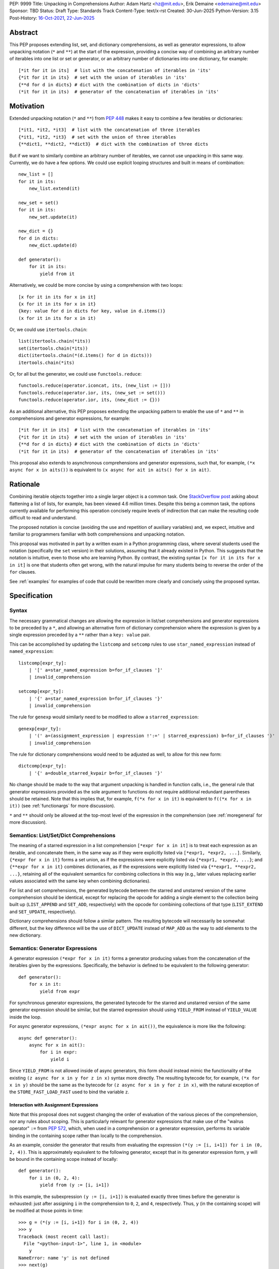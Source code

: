 PEP: 9999
Title: Unpacking in Comprehensions
Author: Adam Hartz <hz@mit.edu>, Erik Demaine <edemaine@mit.edu>
Sponsor: TBD
Status: Draft
Type: Standards Track
Content-Type: text/x-rst
Created: 30-Jun-2025
Python-Version: 3.15
Post-History: `16-Oct-2021 <https://mail.python.org/archives/list/python-ideas@python.org/thread/7G732VMDWCRMWM4PKRG6ZMUKH7SUC7SH/>`__, `22-Jun-2025 <https://discuss.python.org/t/pre-pep-unpacking-in-comprehensions/96362>`__


Abstract
========

This PEP proposes extending list, set, and dictionary comprehensions, as well
as generator expressions, to allow unpacking notation (``*`` and ``**``) at the
start of the expression, providing a concise way of combining an arbitrary
number of iterables into one list or set or generator, or an arbitrary number
of dictionaries into one dictionary, for example::

    [*it for it in its]  # list with the concatenation of iterables in 'its'
    {*it for it in its}  # set with the union of iterables in 'its'
    {**d for d in dicts} # dict with the combination of dicts in 'dicts'
    (*it for it in its)  # generator of the concatenation of iterables in 'its'

Motivation
==========

Extended unpacking notation (``*`` and ``**``) from :pep:`448` makes it
easy to combine a few iterables or dictionaries::

    [*it1, *it2, *it3]  # list with the concatenation of three iterables
    {*it1, *it2, *it3}  # set with the union of three iterables
    {**dict1, **dict2, **dict3}  # dict with the combination of three dicts

But if we want to similarly combine an arbitrary number of iterables, we cannot
use unpacking in this same way.  Currently, we do have a few options.  We could
use explicit looping structures and built in means of combination::

    new_list = []
    for it in its:
        new_list.extend(it)

    new_set = set()
    for it in its:
        new_set.update(it)

    new_dict = {}
    for d in dicts:
        new_dict.update(d)

    def generator():
        for it in its:
            yield from it


Alternatively, we could be more concise by using a comprehension with two
loops::

    [x for it in its for x in it]
    {x for it in its for x in it}
    {key: value for d in dicts for key, value in d.items()}
    (x for it in its for x in it)

Or, we could use ``itertools.chain``::

    list(itertools.chain(*its))
    set(itertools.chain(*its))
    dict(itertools.chain(*(d.items() for d in dicts)))
    itertools.chain(*its)

Or, for all but the generator, we could use ``functools.reduce``::

    functools.reduce(operator.iconcat, its, (new_list := []))
    functools.reduce(operator.ior, its, (new_set := set()))
    functools.reduce(operator.ior, its, (new_dict := {}))

As an additional alternative, this PEP proposes extending the unpacking pattern
to enable the use of ``*`` and ``**`` in comprehensions and generator
expressions, for example::

    [*it for it in its]  # list with the concatenation of iterables in 'its'
    {*it for it in its}  # set with the union of iterables in 'its'
    {**d for d in dicts} # dict with the combination of dicts in 'dicts'
    (*it for it in its)  # generator of the concatenation of iterables in 'its'

This proposal also extends to asynchronous comprehensions and generator
expressions, such that, for example, ``(*x async for x in aits())`` is
equivalent to ``(x async for ait in aits() for x in ait)``.

Rationale
=========

Combining iterable objects together into a single larger object is a common
task. One `StackOverflow post
<https://stackoverflow.com/questions/952914/how-do-i-make-a-flat-list-out-of-a-list-of-lists>`_
asking about flattening a list of lists, for example, has been viewed 4.6 million
times.  Despite this being a common task, the options currently available for
performing this operation concisely require levels of indirection that can make
the resulting code difficult to read and understand.

The proposed notation is concise (avoiding the use and repetition of auxiliary
variables) and, we expect, intuitive and familiar to programmers familiar with
both comprehensions and unpacking notation.

This proposal was motivated in part by a written exam in a Python programming
class, where several students used the notation (specifically the ``set``
version) in their solutions, assuming that it already existed in Python.  This
suggests that the notation is intuitive, even to those who are learning Python.
By contrast, the existing syntax ``[x for it in its for x in it]`` is one that
students often get wrong, with the natural impulse for many students being to
reverse the order of the ``for`` clauses.

See :ref:`examples` for examples of code that could be rewritten more clearly
and concisely using the proposed syntax.


Specification
=============

Syntax
------

The necessary grammatical changes are allowing the expression in list/set
comprehensions and generator expressions to be preceded by a ``*``, and
allowing an alternative form of dictionary comprehension where the expression
is given by a single expression preceded by a ``**`` rather than a ``key:
value`` pair.

This can be accomplished by updating the ``listcomp`` and ``setcomp`` rules to
use ``star_named_expression`` instead of ``named_expression``::

    listcomp[expr_ty]:
        | '[' a=star_named_expression b=for_if_clauses ']'
        | invalid_comprehension

    setcomp[expr_ty]:
        | '{' a=star_named_expression b=for_if_clauses '}'
        | invalid_comprehension

The rule for ``genexp`` would similarly need to be modified to allow a ``starred_expression``::

    genexp[expr_ty]:
        | '(' a=(assignment_expression | expression !':=' | starred_expression) b=for_if_clauses ')'
        | invalid_comprehension

The rule for dictionary comprehensions would need to be adjusted as well, to
allow for this new form::

    dictcomp[expr_ty]:
        | '{' a=double_starred_kvpair b=for_if_clauses '}'

No change should be made to the way that argument unpacking is handled in
function calls, i.e., the general rule that generator expressions provided as
the sole argument to functions do not require additional redundant parentheses
should be retained.  Note that this implies that, for example, ``f(*x for x in
it)`` is equivalent to ``f((*x for x in it))`` (see :ref:`functionargs` for
more discussion).

``*`` and ``**`` should only be allowed at the top-most level of the expression
in the comprehension (see :ref:`moregeneral` for more discussion).


Semantics: List/Set/Dict Comprehensions
---------------------------------------

The meaning of a starred expression in a list comprehension ``[*expr for x in
it]`` is to treat each expression as an iterable, and concatenate them, in the
same way as if they were explicitly listed via ``[*expr1, *expr2, ...]``.
Similarly, ``{*expr for x in it}`` forms a set union, as if the expressions
were explicitly listed via ``{*expr1, *expr2, ...}``; and ``{**expr for x in
it}`` combines dictionaries, as if the expressions were explicitly listed via
``{**expr1, **expr2, ...}``, retaining all of the equivalent semantics for
combining collections in this way (e.g., later values replacing earlier values
associated with the same key when combining dictionaries).

For list and set comprehensions, the generated bytecode between the starred and
unstarred version of the same comprehension should be identical, except for
replacing the opcode for adding a single element to the collection being built
up (``LIST_APPEND`` and ``SET_ADD``, respectively) with the opcode for
combining collections of that type (``LIST_EXTEND`` and ``SET_UPDATE``,
respectively).

Dictionary comprehensions should follow a similar pattern.  The resulting
bytecode will necessarily be somewhat different, but the key difference will be
the use of ``DICT_UPDATE`` instead of ``MAP_ADD`` as the way to add elements to
the new dictionary.

Semantics: Generator Expressions
--------------------------------

A generator expression ``(*expr for x in it)`` forms a generator producing
values from the concatenation of the iterables given by the expressions.
Specifically, the behavior is defined to be equivalent to the following
generator::

    def generator():
        for x in it:
            yield from expr

For synchronous generator expressions, the generated bytecode for the starred
and unstarred version of the same generator expression should be similar, but
the starred expression should using ``YIELD_FROM`` instead of ``YIELD_VALUE``
inside the loop.

For async generator expressions, ``(*expr async for x in ait())``, the
equivalence is more like the following::

    async def generator():
        async for x in ait():
            for i in expr:
                yield i

Since ``YIELD_FROM`` is not allowed inside of async generators, this form
should instead mimic the functionality of the existing ``(z async for x in y
for z in x)`` syntax more directly.  The resulting bytecode for, for example,
``(*x for x in y)`` should be the same as the bytecode for ``(z async for x in
y for z in x)``, with the natural exception of the ``STORE_FAST_LOAD_FAST``
used to bind the variable ``z``.

Interaction with Assignment Expressions
^^^^^^^^^^^^^^^^^^^^^^^^^^^^^^^^^^^^^^^

Note that this proposal does not suggest changing the order of evaluation of
the various pieces of the comprehension, nor any rules about scoping.  This is
particularly relevant for generator expressions that make use of the "walrus
operator" ``:=`` from :pep:`572`, which, when used in a comprehension or a
generator expression, performs its variable binding in the containing scope
rather than locally to the comprehension.

As an example, consider the generator that results from evaluating the
expression ``(*(y := [i, i+1]) for i in (0, 2, 4))``.  This is approximately
equivalent to the following generator, except that in its generator expression
form, ``y`` will be bound in the containing scope instead of locally::

    def generator():
        for i in (0, 2, 4):
            yield from (y := [i, i+1])

In this example, the subexpression ``(y := [i, i+1])`` is evaluated exactly
three times before the generator is exhausted: just after assigning ``i`` in
the comprehension to ``0``, ``2``, and ``4``, respectively.  Thus, ``y`` (in
the containing scope) will be modified at those points in time::

    >>> g = (*(y := [i, i+1]) for i in (0, 2, 4))
    >>> y
    Traceback (most recent call last):
      File "<python-input-1>", line 1, in <module>
        y
    NameError: name 'y' is not defined
    >>> next(g)
    0
    >>> y
    [0, 1]
    >>> next(g)
    1
    >>> y
    [0, 1]
    >>> next(g)
    2
    >>> y
    [2, 3]

Error Reporting
---------------

Currently, the proposed syntax generates a ``SyntaxError`` (via the
``invalid_comprehension`` and ``invalid_dict_comprehension`` rules).

Allowing these forms to be recognized as syntactically valid requires changing
the grammar rule for ``invalid_comprehension`` so that using ``*`` in a
comprehension no longer raises a ``SyntaxError``, as well as removing the rule
for ``invalid_dict_comprehension`` (which currently only checks for ``**``
being used in a dictionary comprehension).

Additional specific error messages should be provided in at least the following
cases:

* Attempting to use ``**`` in a list comprehension or generator expression
  should report that dictionary unpacking cannot be used in those structures,
  for example::

    >>> [**x for x in y]
      File "<stdin>", line 1
        [**x for x in y]
         ^^^
    SyntaxError: cannot use dict unpacking in list comprehension

    >>> (**x for x in y)
      File "<stdin>", line 1
        (**x for x in y)
         ^^^
    SyntaxError: cannot use dict unpacking in generator expression


* The existing error message for attempting to use ``*`` in a dictionary
  key/value should be retained, but similar messages should be reported
  when attempting to use ``**`` unpacking on a dictionary key or value, for
  example::

    >>> {*k: v for k,v in items}
      File "<stdin>", line 1
        {*k: v for k,v in items}
         ^^
    SyntaxError: cannot use a starred expression in a dictionary key

    >>> {k: *v for k,v in items}
      File "<stdin>", line 1
        {k: *v for k,v in items}
            ^^
    SyntaxError: cannot use a starred expression in a dictionary value

    >>> {**k: v for k,v in items}
      File "<stdin>", line 1
        {**k: v for k,v in items}
         ^^^
    SyntaxError: cannot use dict unpacking in a dictionary key

    >>> {k: **v for k,v in items}
      File "<stdin>", line 1
        {k: **v for k,v in items}
            ^^^
    SyntaxError: cannot use dict unpacking in a dictionary value

* The phrasing of some other existing error messages should similarly be
  adjusted to account for the presence of the new syntax, and/or to clarify
  ambiguous or confusing cases relating to unpacking more generally
  (particularly those mentioned in :ref:`moregeneral`), for example::

    >>> [*x if x else y]
      File "<stdin>", line 1
        [*x if x else y]
         ^^^^^^^^^^^^^^
    SyntaxError: invalid starred expression.  did you forget to wrap the conditional expression in parentheses?

     >>> {**x if x else y}
      File "<stdin>", line 1
        {**x if x else y}
         ^^^^^^^^^^^^^^^
    SyntaxError: invalid double starred expression.  did you forget to wrap the conditional expression in parentheses?

    >>> [x if x else *y]
      File "<stdin>", line 1
        [x if x else *y]
                     ^
    SyntaxError: cannot unpack only part of a conditional expression

    >>> {x if x else **y}
      File "<stdin>", line 1
        {x if x else **y}
                     ^^
    SyntaxError: cannot use dict unpacking on only part of a conditional expression


.. _reference:

Reference Implementation
========================

A `reference implementation <https://github.com/adqm/cpython/tree/comprehension_unpacking>`_
is available, which implements this functionality, including draft documentation and
additional test cases.

Backwards Compatibility
=======================

The behavior of all comprehensions that are currently syntactically valid would
be unaffected by this change, so we do not anticipate much in the way of
backwards-incompatibility concerns.  In principle, this change would only
affect code that relied on the fact that attempting to use unpacking operations
in comprehensions would raise a ``SyntaxError``, or who relied on the
particular phrasing of any of the old error messages being replaced, which we
expect to be rare.


How to Teach This
=================

Currently, a common way to introduce the notion of comprehensions (which is
employed by the Python Tutorial) is to demonstrate equivalent code.  For
example, this method would say that, for example, ``out = [expr for x in it]``
is equivalent to the following code::

    out = []
    for x in it:
        out.append(expr)

Taking this approach, we can introduce ``out = [*expr for x in it]`` as instead
being equivalent to the following (which uses ``extend`` instead of
``append``::

    out = []
    for x in it:
        out.extend(expr)

Set and dict comprehensions that make use of unpacking can also be introduced
by a similar analogy::

    # equivalent to out = {expr for x in it}
    out = set()
    for x in it:
        out.add(expr)

    # equivalent to out = {*expr for x in it}
    out = set()
    for x in it:
        out.update(expr)

    # equivalent to out = {k_expr: v_expr for x in it}
    out = {}
    for x in it:
        out[k_expr] = v_expr

    # equivalent to out = {**expr for x in it}
    out = {}
    for x in it:
        out.update(expr)

And we can take a similar approach to illustrate the behavior of generator
expressions that involve unpacking::

    # equivalent to g = (expr for x in it)
    def generator():
        for x in it:
            yield expr
    g = generator()

    # equivalent to g = (*expr for x in it)
    def generator():
        for x in it:
            yield from expr
    g = generator()

We can then generalize from these specific examples to the idea that,
wherever a non-starred comprehension/genexp would use an operator that
adds a single element to a collection, the starred would instead use
an operator that adds multiple elements to that collection.

Alternatively, we don't need to think of the two ideas as separate; instead,
with the new syntax, we can think of ``out = [...x... for x in it]`` as
equivalent to the following code [#guido]_, regardless of whether or not
``...x...`` uses ``*``::

    out = []
    for x in it:
        out.extend([...x...])

Similarly, we can think of ``out = {...x... for x in it}`` as equivalent to the
following code, regardless of whether or not ``...x...`` uses ``*`` or ``**``
or ``:``::

    out = set()
    for x in it:
        out.update({...x...})

These examples are equivalent in the sense that the output they produce would
be the same in both the version with the comprehension and the version without
it, but note that the non-comprehension version is slightly less efficient due
to making new lists/sets/dictionaries before each ``extend`` or ``update``,
which is unnecessary in the version that uses comprehensions.

.. _examples:

Code Examples
=============

This section shows some illustrative examples of how small pieces of code from
the standard library could be rewritten to make use of this new syntax to
improve consision and readability.  The :ref:`reference` continues to pass all
tests with these replacements made.

Replacing from_iterable and Friends
-----------------------------------

While not always the right choice, replacing ``itertools.chain.from_iterable``
and ``map`` can avoid an extra level of redirection, resulting in code that
follows conventional wisdom that comprehensions are more readable than
map/filter.

* From ``dataclasses.py``::

    # current:
    inherited_slots = set(
        itertools.chain.from_iterable(map(_get_slots, cls.__mro__[1:-1]))
    )

    # improved:
    inherited_slots = {*_get_slots(c) for c in cls.__mro__[1:-1]}

* From ``importlib/metadata/__init__.py``::

    # current:
    return itertools.chain.from_iterable(
        path.search(prepared) for path in map(FastPath, paths)
    )

    # improved:
    return (*FastPath(path).search(prepared) for path in paths)

* From ``collections/__init__.py`` (``Counter`` class)::

    # current:
    return _chain.from_iterable(_starmap(_repeat, self.items()))

    # improved:
    return (*_repeat(elt, num) for elt, num in self.items())

* From ``zipfile/_path/__init__.py``::

    # current:
    parents = itertools.chain.from_iterable(map(_parents, names))

    # improved:
    parents = (*_parents(name) for name in names)

* From ``_pyrepl/_module_completer.py``::

    # current:
    search_locations = set(chain.from_iterable(
        getattr(spec, 'submodule_search_locations', [])
        for spec in specs if spec
    ))

    # improved:
    search_locations = {
        *getattr(spec, 'submodule_search_locations', [])
        for spec in specs if spec
    }

Replacing Double Loops in Comprehensions
----------------------------------------

Replacing double loops in comprehensions avoids the need for defining and
referencing an auxiliary variable, reducing clutter.

* From ``multiprocessing.py``::

    # current:
    children = (child for path in self._paths for child in path.iterdir())

    # improved:
    children = (*path.iterdir() for path in self._paths)

* From ``Lib/asyncio/base_events.py``::

    # current:
    exceptions = [exc for sub in exceptions for exc in sub]

    # improved:
    exceptions = [*sub for sub in exceptions]

* From ``_weakrefset.py``::

    # current:
    return self.__class__(e for s in (self, other) for e in s)

    # improved:
    return self.__class__(*s for s in (self, other))

Rejected Alternative Proposals
==============================

The primary goal when thinking through the specification above was consistency
with existing norms around unpacking and comprehensions / generator
expressions.  One way to interpret this is that the goal was to write the
specification so as to require the smallest possible change(s) to the existing
grammar and code generation and letting the existing code inform the surrounding
semantics.

Below we discuss some of the common concerns/alternative proposals that have
come up in dicussions in the past but that are not included in this proposal.

.. _functionargs:

Starred Generators as Function Arguments
----------------------------------------

One common concern that has arisen multiple times (not only in the discussion
threads linked above but also in previous discussions around this same idea) is
a possible syntactical ambiguity when passing a starred generator as the sole
argument to ``f(*x for x in y)``.  In the original :pep:`448`, this ambiguity
was cited as a reason for not including a similar generalization as part of the
proposal.

This proposal maintains that ``f(*x for x in y)`` should be interpreted as
``f((*x for x in y))`` and not attempt further unpacking of the resulting
generator, but several alternatives were suggested (or have been suggested) in
the past, including:

* interpreting ``f(*x for x in y)`` as ``f(*(x for x in y)``,
* interpreting ``f(*x for x in y)`` as ``f(*(*x for x in y))``, or
* continuing to raise a ``SyntaxError`` for ``f(*x for x in y)`` even if the
  other aspects of this proposal are accepted.

The reason to prefer this proposal over these alternatives is the preservation
of existent conventions for punctuation around generator expressions.
Currently, the general rule is that generator expressions must be wrapped in
parentheses except when provided as the sole argument to a function, and this
proposal suggests maintaining that rule even as we allow more kinds of
generator expressions.  This option maintains a full symmetry between
comprehensions and generator expressions that use unpacking and those that
don't.

Currently, we have the following conventions::

  f([x for x in y])  # pass in a single list
  f({x for x in y})  # pass in a single set
  f(x for x in y)  # pass in a single generator (no additional parentheses required around genexp)

  f(*[x for x in y])  # pass in elements from the list separately
  f(*{x for x in y})  # pass in elements from the set separately
  f(*(x for x in y))  # pass in elements from the generator separately (parentheses required)

This proposal opts to maintains those conventions even when the comprehensions
make use of unpacking::

  f([*x for x in y])  # pass in a single list
  f({*x for x in y})  # pass in a single set
  f(*x for x in y)  # pass in a single generator (no additional parentheses required around genexp)

  f(*[*x for x in y])  # pass in elements from the list separately
  f(*{*x for x in y})  # pass in elements from the set separately
  f(*(*x for x in y))  # pass in elements from the generator separately (parentheses required)

.. _moregeneral:

Further Generalizing Unpacking Operators
----------------------------------------

Another suggestion that came out of the discussion involved further
generalizing the ``*`` beyond simply allowing it to be used to unpack the
expression in a comprehension.  Two main flavors of this extension were
considered:

* making ``*`` and ``**`` true unary operators that create a new kind of
  ``Unpackable`` object (or similar), which comprehensions could treat by
  unpacking it but which could also be used in other contexts; or

* continuing to allow ``*`` and ``**`` only in the places they are allowed
  elsewhere in this proposal (expression lists, comprehensions, generator
  expressions, and argument lists), but also allow them to be used in
  subexpressions within a comprehension, allowing, for example, the following
  as a way to flatten a list that contains some iterables but some non-iterable
  objects::

    [*x if isinstance(x, Iterable) else x for x in [[1,2,3], 4]]

Because these variants were deemed to be substantially more complex (both to
understand and to implement) and of only marginal utility, neither is included
in this PEP.  As such, these forms should continue to raise a ``SyntaxError``,
but with a new error message as described above.

Concerns and Disadvantages
==========================

Although the general consensus from the discussion thread seemed to be that
this syntax was clear and intuitive, several potential downsides and sources
were raised as well. This section aims to summarize those concerns.

* **Overlap with existing alternatives:**
  While the proposed syntax is arguably clearer and more concise, there are
  already several ways to accomplish this same thing in Python.

* **Potential for overuse or abuse:**
  Complex uses of unpacking in comprehensions could obscure logic that would be
  clearer in an explicit loop or helper function.  While this is already a
  concern with comprehensions more generally, the addition of ``*`` and ``**``
  may make particularly-complex uses even more difficult to read and
  understand.  For example, while these situations are likely quite rare,
  comprehensions that use unpacking in multiple ways can make it difficult to
  know what's being unpacked and when: ``f(*(*x for *x, _ in list_of_lists))``.

* **Function call ambiguity:**
  Expressions like ``f(*x for x in y)`` may initially appear ambiguous, as it's
  not obvious whether the intent is to unpack the generator or to pass it as a
  single argument. Although this proposal retains existing conventions by
  treating that form as equivalent to ``f((*x for x in y))``, the distinction
  may not be immediately intuitive.

* **Unclear limitation of scope:**
  This proposal restricts unpacking to the top level of the comprehension
  expression.  These restrictions may seem arbitrary or surprising to users who
  expect unpacking to work more generally within expressions.

* **Effect on External Tools:**
  As with any new syntactical structure, making this change would create work
  for maintainers of code formatters, linters, and IDEs, to make sure that the
  new syntax is supported.

References
==========

.. [#guido] Message from Guido van Rossum
   (https://mail.python.org/archives/list/python-ideas@python.org/message/CQPULNM6PM623PLXF5Z63BIUZGOSQEKW/)

Copyright
=========

This document is placed in the public domain or under the CC0-1.0-Universal
license, whichever is more permissive.
